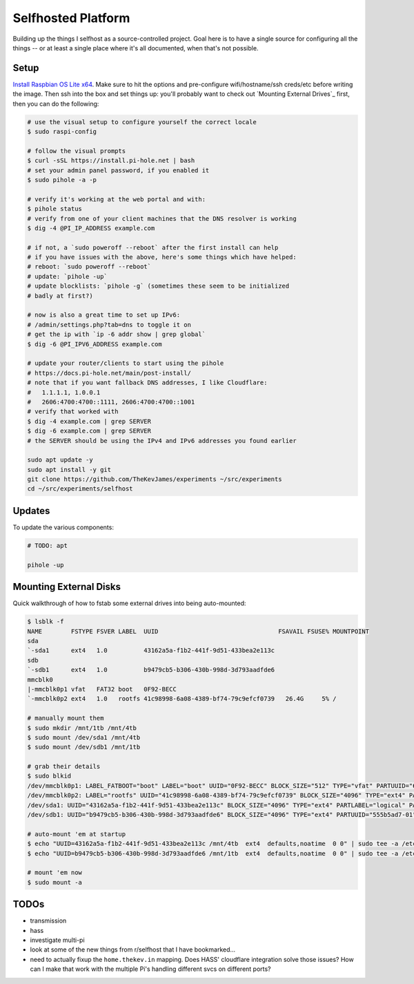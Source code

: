 Selfhosted Platform
===================

Building up the things I selfhost as a source-controlled project. Goal here is
to have a single source for configuring all the things -- or at least a single
place where it's all documented, when that's not possible.

Setup
-----

`Install Raspbian OS Lite x64`_. Make sure to hit the options and pre-configure
wifi/hostname/ssh creds/etc before writing the image. Then ssh into the box
and set things up: you'll probably want to check out `Mounting External
Drives`_ first, then you can do the following:

.. code-block:: console

    # use the visual setup to configure yourself the correct locale
    $ sudo raspi-config

    # follow the visual prompts
    $ curl -sSL https://install.pi-hole.net | bash
    # set your admin panel password, if you enabled it
    $ sudo pihole -a -p

    # verify it's working at the web portal and with:
    $ pihole status
    # verify from one of your client machines that the DNS resolver is working
    $ dig -4 @PI_IP_ADDRESS example.com

    # if not, a `sudo poweroff --reboot` after the first install can help
    # if you have issues with the above, here's some things which have helped:
    # reboot: `sudo poweroff --reboot`
    # update: `pihole -up`
    # update blocklists: `pihole -g` (sometimes these seem to be initialized
    # badly at first?)

    # now is also a great time to set up IPv6:
    # /admin/settings.php?tab=dns to toggle it on
    # get the ip with `ip -6 addr show | grep global`
    $ dig -6 @PI_IPV6_ADDRESS example.com

    # update your router/clients to start using the pihole
    # https://docs.pi-hole.net/main/post-install/
    # note that if you want fallback DNS addresses, I like Cloudflare:
    #   1.1.1.1, 1.0.0.1
    #   2606:4700:4700::1111, 2606:4700:4700::1001
    # verify that worked with
    $ dig -4 example.com | grep SERVER
    $ dig -6 example.com | grep SERVER
    # the SERVER should be using the IPv4 and IPv6 addresses you found earlier

    sudo apt update -y
    sudo apt install -y git
    git clone https://github.com/TheKevJames/experiments ~/src/experiments
    cd ~/src/experiments/selfhost

Updates
-------

To update the various components:

.. code-block:: console

    # TODO: apt

    pihole -up

Mounting External Disks
-----------------------

Quick walkthrough of how to fstab some external drives into being auto-mounted:

.. code-block:: console

    $ lsblk -f
    NAME        FSTYPE FSVER LABEL  UUID                                 FSAVAIL FSUSE% MOUNTPOINT
    sda
    `-sda1      ext4   1.0          43162a5a-f1b2-441f-9d51-433bea2e113c
    sdb
    `-sdb1      ext4   1.0          b9479cb5-b306-430b-998d-3d793aadfde6
    mmcblk0
    |-mmcblk0p1 vfat   FAT32 boot   0F92-BECC
    `-mmcblk0p2 ext4   1.0   rootfs 41c98998-6a08-4389-bf74-79c9efcf0739   26.4G     5% /

    # manually mount them
    $ sudo mkdir /mnt/1tb /mnt/4tb
    $ sudo mount /dev/sda1 /mnt/4tb
    $ sudo mount /dev/sdb1 /mnt/1tb

    # grab their details
    $ sudo blkid
    /dev/mmcblk0p1: LABEL_FATBOOT="boot" LABEL="boot" UUID="0F92-BECC" BLOCK_SIZE="512" TYPE="vfat" PARTUUID="620d2702-01"
    /dev/mmcblk0p2: LABEL="rootfs" UUID="41c98998-6a08-4389-bf74-79c9efcf0739" BLOCK_SIZE="4096" TYPE="ext4" PARTUUID="620d2702-02"
    /dev/sda1: UUID="43162a5a-f1b2-441f-9d51-433bea2e113c" BLOCK_SIZE="4096" TYPE="ext4" PARTLABEL="logical" PARTUUID="2570b09b-b7ea-407d-b1b7-9738fee48c80"
    /dev/sdb1: UUID="b9479cb5-b306-430b-998d-3d793aadfde6" BLOCK_SIZE="4096" TYPE="ext4" PARTUUID="555b5ad7-01"

    # auto-mount 'em at startup
    $ echo "UUID=43162a5a-f1b2-441f-9d51-433bea2e113c /mnt/4tb  ext4  defaults,noatime  0 0" | sudo tee -a /etc/fstab
    $ echo "UUID=b9479cb5-b306-430b-998d-3d793aadfde6 /mnt/1tb  ext4  defaults,noatime  0 0" | sudo tee -a /etc/fstab

    # mount 'em now
    $ sudo mount -a

TODOs
-----

* transmission
* hass
* investigate multi-pi
* look at some of the new things from r/selfhost that I have bookmarked...
* need to actually fixup the ``home.thekev.in`` mapping. Does HASS' cloudflare
  integration solve those issues? How can I make that work with the multiple
  Pi's handling different svcs on different ports?

.. _Install Raspbian OS Lite x64: https://www.raspberrypi.com/software/
